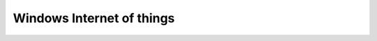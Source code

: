 ﻿
.. index::
   pair: IoT ; Windows


.. _windows_iot:

==============================================================
Windows Internet of things 
==============================================================


.. seealso::

   - https://ms-iot.github.io/content/index.htm
   - https://ms-iot.github.io/content/WelcomeAndFAQ.htm
   - https://twitter.com/hashtag/winbuilder



